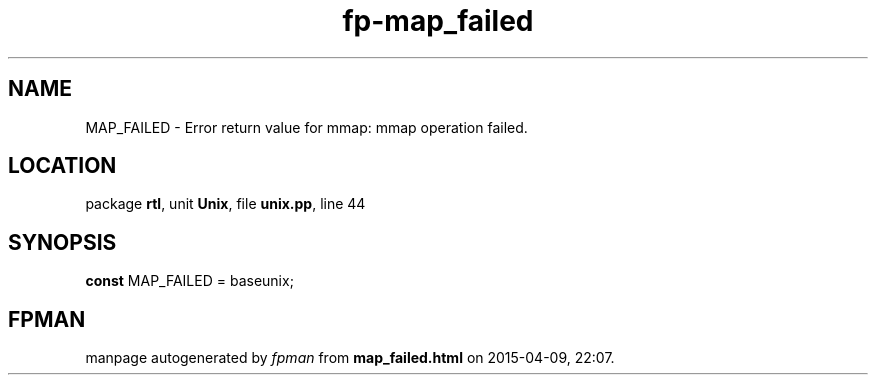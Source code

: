 .\" file autogenerated by fpman
.TH "fp-map_failed" 3 "2014-03-14" "fpman" "Free Pascal Programmer's Manual"
.SH NAME
MAP_FAILED - Error return value for mmap: mmap operation failed.
.SH LOCATION
package \fBrtl\fR, unit \fBUnix\fR, file \fBunix.pp\fR, line 44
.SH SYNOPSIS
\fBconst\fR MAP_FAILED = baseunix;

.SH FPMAN
manpage autogenerated by \fIfpman\fR from \fBmap_failed.html\fR on 2015-04-09, 22:07.

